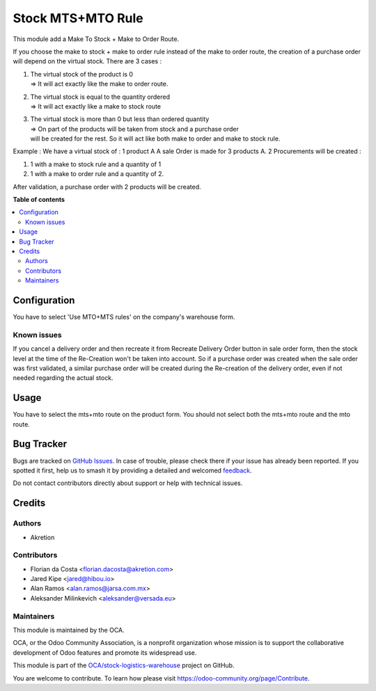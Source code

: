 ==================
Stock MTS+MTO Rule
==================

.. 
   !!!!!!!!!!!!!!!!!!!!!!!!!!!!!!!!!!!!!!!!!!!!!!!!!!!!
   !! This file is generated by oca-gen-addon-readme !!
   !! changes will be overwritten.                   !!
   !!!!!!!!!!!!!!!!!!!!!!!!!!!!!!!!!!!!!!!!!!!!!!!!!!!!
   !! source digest: sha256:1ca66445b0da66c1a10f84ace0bbcc02c695ee4363aa581dcfbe163aec5c1893
   !!!!!!!!!!!!!!!!!!!!!!!!!!!!!!!!!!!!!!!!!!!!!!!!!!!!

.. |badge1| image:: https://img.shields.io/badge/maturity-Mature-brightgreen.png
    :target: https://odoo-community.org/page/development-status
    :alt: Mature
.. |badge2| image:: https://img.shields.io/badge/licence-AGPL--3-blue.png
    :target: http://www.gnu.org/licenses/agpl-3.0-standalone.html
    :alt: License: AGPL-3
.. |badge3| image:: https://img.shields.io/badge/github-OCA%2Fstock--logistics--warehouse-lightgray.png?logo=github
    :target: https://github.com/OCA/stock-logistics-warehouse/tree/17.0/stock_mts_mto_rule
    :alt: OCA/stock-logistics-warehouse
.. |badge4| image:: https://img.shields.io/badge/weblate-Translate%20me-F47D42.png
    :target: https://translation.odoo-community.org/projects/stock-logistics-warehouse-17-0/stock-logistics-warehouse-17-0-stock_mts_mto_rule
    :alt: Translate me on Weblate
.. |badge5| image:: https://img.shields.io/badge/runboat-Try%20me-875A7B.png
    :target: https://runboat.odoo-community.org/builds?repo=OCA/stock-logistics-warehouse&target_branch=17.0
    :alt: Try me on Runboat

|badge1| |badge2| |badge3| |badge4| |badge5|

This module add a Make To Stock + Make to Order Route.

If you choose the make to stock + make to order rule instead of the make
to order route, the creation of a purchase order will depend on the
virtual stock. There are 3 cases :

1. | The virtual stock of the product is 0
   | => It will act exactly like the make to order route.

2. | The virtual stock is equal to the quantity ordered
   | => It will act exactly like a make to stock route

3. | The virtual stock is more than 0 but less than ordered quantity
   | => On part of the products will be taken from stock and a purchase
     order
   | will be created for the rest. So it will act like both make to
     order and make to stock rule.

Example : We have a virtual stock of : 1 product A A sale Order is made
for 3 products A. 2 Procurements will be created :

1. 1 with a make to stock rule and a quantity of 1
2. 1 with a make to order rule and a quantity of 2.

After validation, a purchase order with 2 products will be created.

**Table of contents**

.. contents::
   :local:

Configuration
=============

You have to select 'Use MTO+MTS rules' on the company's warehouse form.

Known issues
------------

If you cancel a delivery order and then recreate it from Recreate
Delivery Order button in sale order form, then the stock level at the
time of the Re-Creation won't be taken into account. So if a purchase
order was created when the sale order was first validated, a similar
purchase order will be created during the Re-creation of the delivery
order, even if not needed regarding the actual stock.

Usage
=====

You have to select the mts+mto route on the product form. You should not
select both the mts+mto route and the mto route.

Bug Tracker
===========

Bugs are tracked on `GitHub Issues <https://github.com/OCA/stock-logistics-warehouse/issues>`_.
In case of trouble, please check there if your issue has already been reported.
If you spotted it first, help us to smash it by providing a detailed and welcomed
`feedback <https://github.com/OCA/stock-logistics-warehouse/issues/new?body=module:%20stock_mts_mto_rule%0Aversion:%2017.0%0A%0A**Steps%20to%20reproduce**%0A-%20...%0A%0A**Current%20behavior**%0A%0A**Expected%20behavior**>`_.

Do not contact contributors directly about support or help with technical issues.

Credits
=======

Authors
-------

* Akretion

Contributors
------------

-  Florian da Costa <florian.dacosta@akretion.com>
-  Jared Kipe <jared@hibou.io>
-  Alan Ramos <alan.ramos@jarsa.com.mx>
-  Aleksander Milinkevich <aleksander@versada.eu>

Maintainers
-----------

This module is maintained by the OCA.

.. image:: https://odoo-community.org/logo.png
   :alt: Odoo Community Association
   :target: https://odoo-community.org

OCA, or the Odoo Community Association, is a nonprofit organization whose
mission is to support the collaborative development of Odoo features and
promote its widespread use.

This module is part of the `OCA/stock-logistics-warehouse <https://github.com/OCA/stock-logistics-warehouse/tree/17.0/stock_mts_mto_rule>`_ project on GitHub.

You are welcome to contribute. To learn how please visit https://odoo-community.org/page/Contribute.

